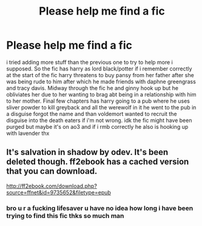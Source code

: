 #+TITLE: Please help me find a fic

* Please help me find a fic
:PROPERTIES:
:Author: hithere81693
:Score: 6
:DateUnix: 1593142166.0
:DateShort: 2020-Jun-26
:FlairText: What's That Fic?
:END:
i tried adding more stuff than the previous one to try to help more i supposed. So the fic has harry as lord black/potter if i remember correctly at the start of the fic harry threatens to buy pansy from her father after she was being rude to him after which he made friends with daphne greengrass and tracy davis. Midway through the fic he and ginny hook up but he obliviates her due to her wanting to brag abt being in a relationship with him to her mother. Final few chapters has harry going to a pub where he uses sliver powder to kill greyback and all the werewolf in it he went to the pub in a disguise forgot the name and than voldemort wanted to recruit the disguise into the death eaters if i'm not wrong. idk the fic might have been purged but maybe it's on ao3 and if i rmb correctly he also is hooking up with lavender thx


** It's salvation in shadow by odev. It's been deleted though. ff2ebook has a cached version that you can download.

[[http://ff2ebook.com/download.php?source=ffnet&id=9735652&filetype=epub]]
:PROPERTIES:
:Author: domakira
:Score: 1
:DateUnix: 1593261515.0
:DateShort: 2020-Jun-27
:END:

*** bro u r a fucking lifesaver u have no idea how long i have been trying to find this fic thks so much man
:PROPERTIES:
:Author: hithere81693
:Score: 1
:DateUnix: 1593270942.0
:DateShort: 2020-Jun-27
:END:
